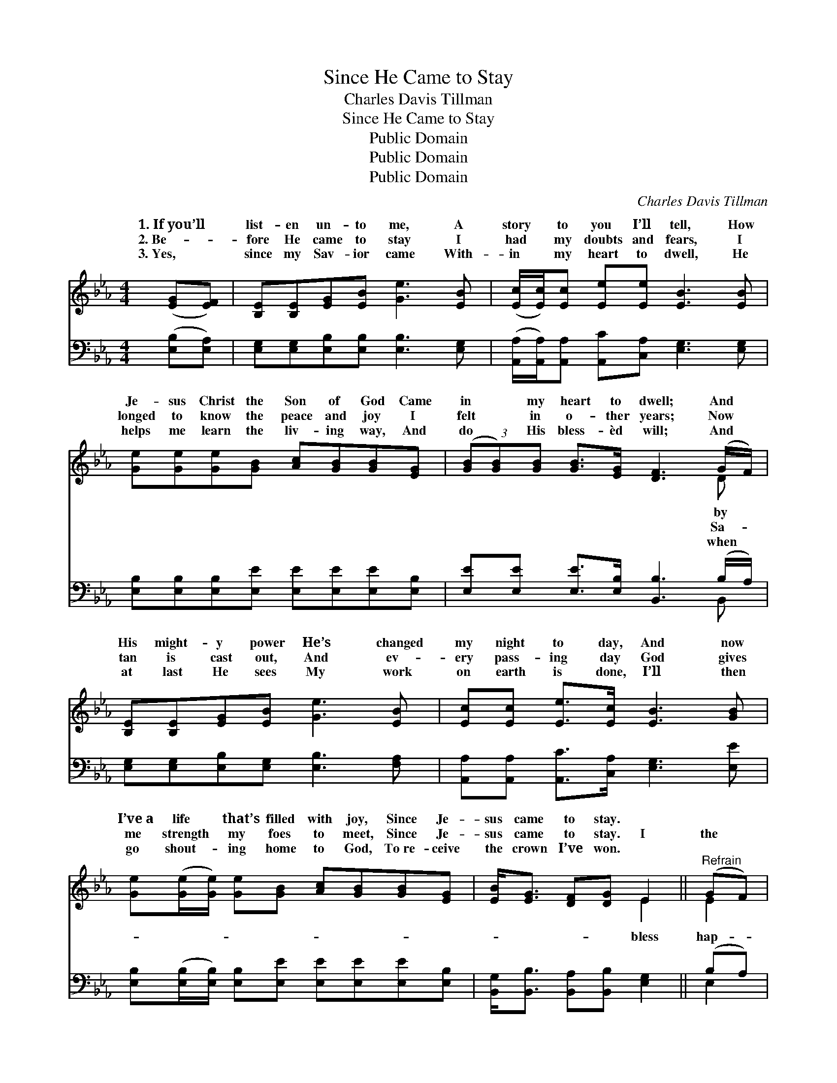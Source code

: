 X:1
T:Since He Came to Stay
T:Charles Davis Tillman
T:Since He Came to Stay
T:Public Domain
T:Public Domain
T:Public Domain
C:Charles Davis Tillman
Z:Public Domain
%%score ( 1 2 ) ( 3 4 )
L:1/8
M:4/4
K:Eb
V:1 treble 
V:2 treble 
V:3 bass 
V:4 bass 
V:1
 ([EG][EF]) | [B,E][B,E][EG][EB] [Ge]3 [EB] | ([Ec]/[Ec]/)[Ec] [Ee][Ee] [EB]3 [EB] | %3
w: 1.~If~you’ll *|list- en un- to me, A|story * to you I’ll tell, How|
w: 2.~Be- *|fore He came to stay I|had * my doubts and fears, I|
w: 3.~Yes, *|since my Sav- ior came With-|in * my heart to dwell, He|
 [Ge][Ge][Ge][GB] [Ac][GB][GB][EG] | (3([GB][GB])[GB] [GB]>[EG] [DF]3 (G/F/) | %5
w: Je- sus Christ the Son of God Came|in * my heart to dwell; And *|
w: longed to know the peace and joy I|felt * in o- ther years; Now *|
w: helps me learn the liv- ing way, And|do * His bless- èd will; And *|
 [B,E][B,E][EG][EB] [Ge]3 [EB] | [Ec][Ec] [Ee]>[Ec] [EB]3 [GB] | %7
w: His might- y power He’s changed|my night to day, And now|
w: tan is cast out, And ev-|ery pass- ing day God gives|
w: at last He sees My work|on earth is done, I’ll then|
 [Ge]([Ge]/[Ge]/) [Ge][GB] [Ac][GB][GB][EG] | [EB]<[EG] [DF][DG] E2 ||"^Refrain" (GF) | %10
w: I’ve~a life * that’s filled with joy, Since Je-|sus came to stay. *||
w: me strength * my foes to meet, Since Je-|sus came to stay. I|the *|
w: go shout- * ing home to God, To~re- ceive|the crown I’ve won. *||
 [B,E][B,E][EG][EB] [Ge]3 [EB] | [Ec][Ec][Ee][Ee] [EB]3 [EB] | [Ge][Ge][Ge][GB] [Ac][GB][GB][EG] | %13
w: |||
w: py day When Je- sus came|to stay, And tho’ my sins|were crim- son red, He’s tak- en them|
w: |||
 (3[GB][GB][GB] [GB]>[EG] [DF]3 (G/F/) | [B,E][B,E][EG][EB] [Ge]3 [EB] | %15
w: ||
w: all a- way; And by His might- *|power, He’s changed my night to|
w: ||
 [Ec][Ec] [Ee]>[Ec] [EB]3 [GB] | [Ge][Ge]/[Ge]/ [Ge][GB] [Ac][GB][GB][EG] | %17
w: ||
w: day, And now I’ve a life|that’s filled with joy, Since Je- sus came to|
w: ||
 [EB]<[EG] [DF][DG] E2 |] %18
w: |
w: stay. * * * *|
w: |
V:2
 x2 | x8 | x8 | x8 | x7 D | x8 | x8 | x8 | x4 E2 || E2 | x8 | x8 | x8 | x7 D | x8 | x8 | x8 | %17
w: ||||by|||||||||||||
w: ||||Sa-||||bless|hap-||||y||||
w: ||||when|||||||||||||
 x4 E2 |] %18
w: |
w: |
w: |
V:3
 ([E,B,][E,A,]) | [E,G,][E,G,][E,B,][E,B,] [E,B,]3 [E,G,] | %2
 ([A,,A,]/[A,,A,]/)[A,,A,] [A,,C][C,A,] [E,G,]3 [E,G,] | %3
 [E,B,][E,B,][E,B,][E,E] [E,E][E,E][E,E][E,B,] | [E,E][E,E] [E,E]>[E,B,] [B,,B,]3 (B,/A,/) | %5
 [E,G,][E,G,][E,B,][E,G,] [E,B,]3 [F,A,] | [A,,A,][A,,A,] [A,,C]>[C,A,] [E,G,]3 [E,E] | %7
 [E,B,]([E,B,]/[E,B,]/) [E,B,][E,E] [E,E][E,E][E,E][E,B,] | %8
 [B,,G,]<[B,,B,] [B,,A,][B,,B,] [E,G,]2 || (B,A,) | [E,G,][E,G,][E,B,][E,G,] [E,B,]3 [E,G,] | %11
 [A,,A,][A,,A,][A,,C][C,A,] [E,G,]3 [E,G,] | [E,B,][E,B,][E,B,][E,E] [E,E][E,E][E,B,][E,B,] | %13
 (3([E,E][E,E])[E,E] [E,E]>[E,B,] [B,,B,]3 (B,/A,/) | [E,G,][E,G,][E,B,][E,G,] [E,B,]3 [F,A,] | %15
 [A,,A,][A,,A,] [A,,C]>[C,A,] [E,G,]3 [E,E] | %16
 [E,B,][E,B,]/[E,B,]/ [E,B,][E,E] [E,E][E,E][E,E][E,B,] | [B,,G,]<[B,,B,] [B,,A,][B,,B,] [E,G,]2 |] %18
V:4
 x2 | x8 | x8 | x8 | x7 B,, | x8 | x8 | x8 | x6 || E,2 | x8 | x8 | x8 | x7 B,, | x8 | x8 | x8 | %17
 x6 |] %18

